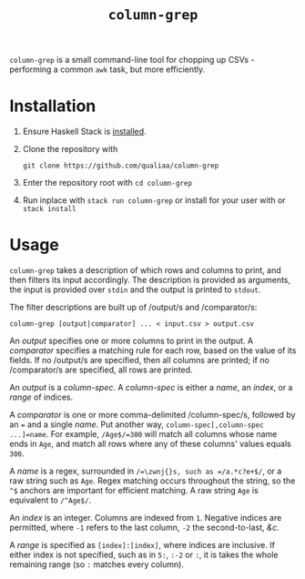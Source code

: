 #+title: =column-grep=

=column-grep= is a small command-line tool for chopping up CSVs - performing a
common =awk= task, but more efficiently.

* Installation

 1. Ensure Haskell Stack is [[https://docs.haskellstack.org/en/stable/install_and_upgrade/][installed]].

 2. Clone the repository with

    #+begin_src shell
    git clone https://github.com/qualiaa/column-grep
    #+end_src

 3. Enter the repository root with ~cd column-grep~

 4. Run inplace with ~stack run column-grep~ or install for your user with  or ~stack install~

* Usage

=column-grep= takes a description of which rows and columns to print, and then
filters its input accordingly. The description is provided as arguments, the
input is provided over =stdin= and the output is printed to =stdout=.

The filter descriptions are built up of /output/\zwnj{}s and /comparator/\zwnj{}s:

#+begin_src shell
  column-grep [output|comparator] ... < input.csv > output.csv
#+end_src

An /output/ specifies one or more columns to print in the output. A /comparator/
specifies a matching rule for each row, based on the value of its fields. If no
/output/\zwnj{}s are specified, then all columns are printed; if no /comparator/\zwnj{}s are
specified, all rows are printed.

An /output/ is a /column-spec/. A /column-spec/ is either a /name/, an /index/,
or a /range/ of indices.

A /comparator/ is one or more comma-delimited /column-spec/\zwnj{}s, followed by an ~=~
and a single /name/. Put another way, ~column-spec[,column-spec ...]=name~. For
example, =/Age$/=300= will match all columns whose name ends in =Age=, and match
all rows where any of these columns' values equals =300=.

A /name/ is a regex, surrounded in =/=\zwnj{}s, such as =/a.*c?e+$/=, or a raw string
such as =Age=. Regex matching occurs throughout the string, so the =^$= anchors
are important for efficient matching. A raw string =Age= is equivalent to
=/^Age$/=.

An /index/ is an integer. Columns are indexed from =1=. Negative indices are
permitted, where =-1= refers to the last column, =-2= the second-to-last, /&c./

A /range/ is specified as =[index]:[index]=, where indices are inclusive. If
either index is not specified, such as in =5:=, =:-2= or =:=, it is takes the
whole remaining range (so =:= matches every column).
